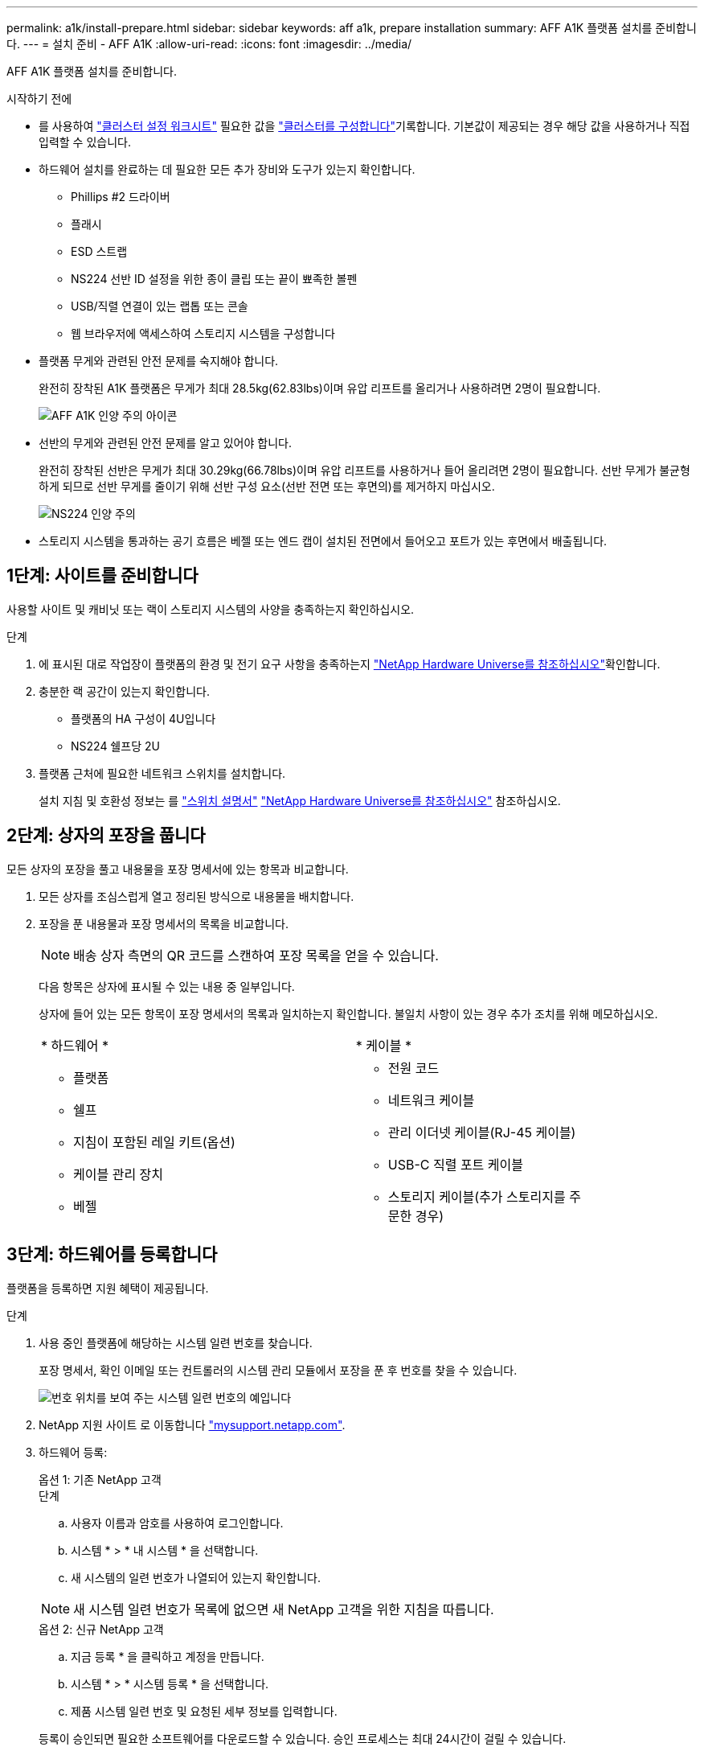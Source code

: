 ---
permalink: a1k/install-prepare.html 
sidebar: sidebar 
keywords: aff a1k, prepare installation 
summary: AFF A1K 플랫폼 설치를 준비합니다. 
---
= 설치 준비 - AFF A1K
:allow-uri-read: 
:icons: font
:imagesdir: ../media/


[role="lead"]
AFF A1K 플랫폼 설치를 준비합니다.

.시작하기 전에
* 를 사용하여 https://docs.netapp.com/us-en/ontap/software_setup/index.html["클러스터 설정 워크시트"] 필요한 값을 link:complete-install.html#step-3-configure-your-cluster["클러스터를 구성합니다"]기록합니다. 기본값이 제공되는 경우 해당 값을 사용하거나 직접 입력할 수 있습니다.
* 하드웨어 설치를 완료하는 데 필요한 모든 추가 장비와 도구가 있는지 확인합니다.
+
** Phillips #2 드라이버
** 플래시
** ESD 스트랩
** NS224 선반 ID 설정을 위한 종이 클립 또는 끝이 뾰족한 볼펜
** USB/직렬 연결이 있는 랩톱 또는 콘솔
** 웹 브라우저에 액세스하여 스토리지 시스템을 구성합니다


* 플랫폼 무게와 관련된 안전 문제를 숙지해야 합니다.
+
완전히 장착된 A1K 플랫폼은 무게가 최대 28.5kg(62.83lbs)이며 유압 리프트를 올리거나 사용하려면 2명이 필요합니다.

+
image::../media/drw_a1k_weight_caution_ieops-1698.svg[AFF A1K 인양 주의 아이콘]

* 선반의 무게와 관련된 안전 문제를 알고 있어야 합니다.
+
완전히 장착된 선반은 무게가 최대 30.29kg(66.78lbs)이며 유압 리프트를 사용하거나 들어 올리려면 2명이 필요합니다. 선반 무게가 불균형하게 되므로 선반 무게를 줄이기 위해 선반 구성 요소(선반 전면 또는 후면의)를 제거하지 마십시오.

+
image::../media/drw_ns224_lifting_weight_ieops-1716.svg[NS224 인양 주의]

* 스토리지 시스템을 통과하는 공기 흐름은 베젤 또는 엔드 캡이 설치된 전면에서 들어오고 포트가 있는 후면에서 배출됩니다.




== 1단계: 사이트를 준비합니다

사용할 사이트 및 캐비닛 또는 랙이 스토리지 시스템의 사양을 충족하는지 확인하십시오.

.단계
. 에 표시된 대로 작업장이 플랫폼의 환경 및 전기 요구 사항을 충족하는지 https://hwu.netapp.com["NetApp Hardware Universe를 참조하십시오"^]확인합니다.
. 충분한 랙 공간이 있는지 확인합니다.
+
** 플랫폼의 HA 구성이 4U입니다
** NS224 쉘프당 2U


. 플랫폼 근처에 필요한 네트워크 스위치를 설치합니다.
+
설치 지침 및 호환성 정보는 를 https://docs.netapp.com/us-en/ontap-systems-switches/index.html["스위치 설명서"] link:https://hwu.netapp.com["NetApp Hardware Universe를 참조하십시오"^] 참조하십시오.





== 2단계: 상자의 포장을 풉니다

모든 상자의 포장을 풀고 내용물을 포장 명세서에 있는 항목과 비교합니다.

. 모든 상자를 조심스럽게 열고 정리된 방식으로 내용물을 배치합니다.
. 포장을 푼 내용물과 포장 명세서의 목록을 비교합니다.
+

NOTE: 배송 상자 측면의 QR 코드를 스캔하여 포장 목록을 얻을 수 있습니다.

+
다음 항목은 상자에 표시될 수 있는 내용 중 일부입니다.

+
상자에 들어 있는 모든 항목이 포장 명세서의 목록과 일치하는지 확인합니다. 불일치 사항이 있는 경우 추가 조치를 위해 메모하십시오.

+
[cols="12,9,4"]
|===


| * 하드웨어 * | * 케이블 * |  


 a| 
** 플랫폼
** 쉘프
** 지침이 포함된 레일 키트(옵션)
** 케이블 관리 장치
** 베젤

 a| 
** 전원 코드
** 네트워크 케이블
** 관리 이더넷 케이블(RJ-45 케이블)
** USB-C 직렬 포트 케이블
** 스토리지 케이블(추가 스토리지를 주문한 경우)

|  
|===




== 3단계: 하드웨어를 등록합니다

플랫폼을 등록하면 지원 혜택이 제공됩니다.

.단계
. 사용 중인 플랫폼에 해당하는 시스템 일련 번호를 찾습니다.
+
포장 명세서, 확인 이메일 또는 컨트롤러의 시스템 관리 모듈에서 포장을 푼 후 번호를 찾을 수 있습니다.

+
image::../media/drw_ssn_label.svg[번호 위치를 보여 주는 시스템 일련 번호의 예입니다]

. NetApp 지원 사이트 로 이동합니다 http://mysupport.netapp.com/["mysupport.netapp.com"^].
. 하드웨어 등록:
+
[role="tabbed-block"]
====
.옵션 1: 기존 NetApp 고객
--
.단계
.. 사용자 이름과 암호를 사용하여 로그인합니다.
.. 시스템 * > * 내 시스템 * 을 선택합니다.
.. 새 시스템의 일련 번호가 나열되어 있는지 확인합니다.



NOTE: 새 시스템 일련 번호가 목록에 없으면 새 NetApp 고객을 위한 지침을 따릅니다.

--
.옵션 2: 신규 NetApp 고객
--
.. 지금 등록 * 을 클릭하고 계정을 만듭니다.
.. 시스템 * > * 시스템 등록 * 을 선택합니다.
.. 제품 시스템 일련 번호 및 요청된 세부 정보를 입력합니다.


등록이 승인되면 필요한 소프트웨어를 다운로드할 수 있습니다. 승인 프로세스는 최대 24시간이 걸릴 수 있습니다.

--
====

